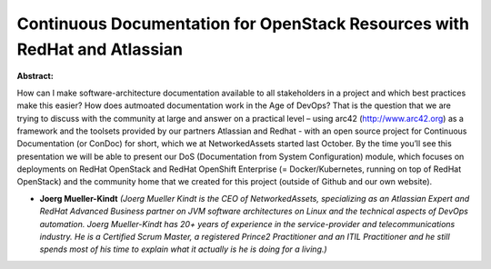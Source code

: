 Continuous Documentation for OpenStack Resources with RedHat and Atlassian
~~~~~~~~~~~~~~~~~~~~~~~~~~~~~~~~~~~~~~~~~~~~~~~~~~~~~~~~~~~~~~~~~~~~~~~~~~

**Abstract:**

How can I make software-architecture documentation available to all stakeholders in a project and which best practices make this easier? How does autmoated documentation work in the Age of DevOps? That is the question that we are trying to discuss with the community at large and answer on a practical level – using arc42 (http://www.arc42.org) as a framework and the toolsets provided by our partners Atlassian and Redhat - with an open source project for Continuous Documentation (or ConDoc) for short, which we at NetworkedAssets started last October. By the time you’ll see this presentation we will be able to present our DoS (Documentation from System Configuration) module, which focuses on deployments on RedHat OpenStack and RedHat OpenShift Enterprise (= Docker/Kubernetes, running on top of RedHat OpenStack) and the community home that we created for this project (outside of Github and our own website).


* **Joerg Mueller-Kindt** *(Joerg Mueller Kindt is the CEO of NetworkedAssets, specializing as an Atlassian Expert and RedHat Advanced Business partner on JVM software architectures on Linux and the technical aspects of DevOps automation. Joerg Mueller-Kindt has 20+ years of experience in the service-provider and telecommunications industry. He is a Certified Scrum Master, a registered Prince2 Practitioner and an ITIL Practitioner and he still spends most of his time to explain what it actually is he is doing for a living.)*

